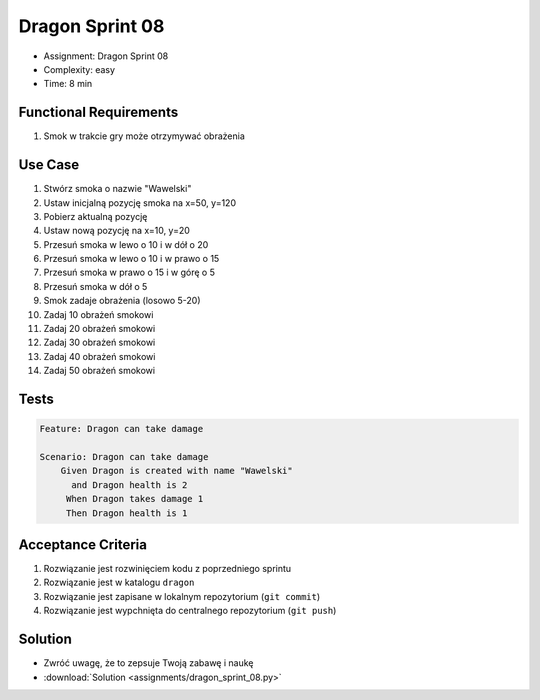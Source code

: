 Dragon Sprint 08
================
* Assignment: Dragon Sprint 08
* Complexity: easy
* Time: 8 min


Functional Requirements
-----------------------
1. Smok
   w trakcie gry
   może otrzymywać obrażenia


Use Case
--------
1. Stwórz smoka o nazwie "Wawelski"
2. Ustaw inicjalną pozycję smoka na x=50, y=120
3. Pobierz aktualną pozycję
4. Ustaw nową pozycję na x=10, y=20
5. Przesuń smoka w lewo o 10 i w dół o 20
6. Przesuń smoka w lewo o 10 i w prawo o 15
7. Przesuń smoka w prawo o 15 i w górę o 5
8. Przesuń smoka w dół o 5
9. Smok zadaje obrażenia (losowo 5-20)
10. Zadaj 10 obrażeń smokowi
11. Zadaj 20 obrażeń smokowi
12. Zadaj 30 obrażeń smokowi
13. Zadaj 40 obrażeń smokowi
14. Zadaj 50 obrażeń smokowi


Tests
-----
.. code-block:: bdd

    Feature: Dragon can take damage

    Scenario: Dragon can take damage
        Given Dragon is created with name "Wawelski"
          and Dragon health is 2
         When Dragon takes damage 1
         Then Dragon health is 1


Acceptance Criteria
-------------------
1. Rozwiązanie jest rozwinięciem kodu z poprzedniego sprintu
2. Rozwiązanie jest w katalogu ``dragon``
3. Rozwiązanie jest zapisane w lokalnym repozytorium (``git commit``)
4. Rozwiązanie jest wypchnięta do centralnego repozytorium (``git push``)


Solution
--------
* Zwróć uwagę, że to zepsuje Twoją zabawę i naukę
* :download:`Solution <assignments/dragon_sprint_08.py>`

